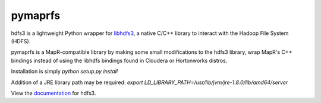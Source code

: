 pymaprfs
=========

hdfs3 is a lightweight Python wrapper for libhdfs3_, a native C/C++ library to interact with the Hadoop File System (HDFS).

pymaprfs is a MapR-compatible library by making some small modifications to the hdfs3 library, wrap MapR's C++ bindings instead of using the libhdfs bindings found in Cloudera or Hortonworks distros.

Installation is simply `python setup.py install`

Addition of a JRE library path may be required: `export LD_LIBRARY_PATH=/usr/lib/jvm/jre-1.8.0/lib/amd64/server`

View the documentation_ for hdfs3.

.. _libhdfs3: https://github.com/PivotalRD/libhdfs3
.. _documentation: http://hdfs3.readthedocs.io/en/latest/
